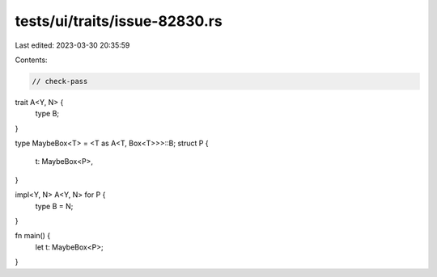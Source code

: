 tests/ui/traits/issue-82830.rs
==============================

Last edited: 2023-03-30 20:35:59

Contents:

.. code-block:: rs

    // check-pass

trait A<Y, N> {
    type B;
}

type MaybeBox<T> = <T as A<T, Box<T>>>::B;
struct P {
    t: MaybeBox<P>,
}

impl<Y, N> A<Y, N> for P {
    type B = N;
}

fn main() {
    let t: MaybeBox<P>;
}


